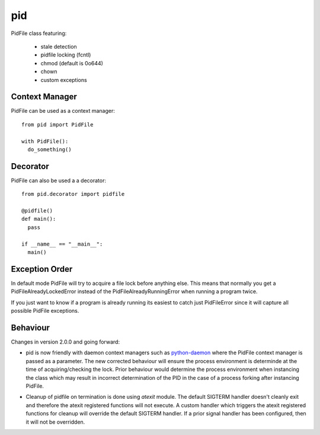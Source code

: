 pid
===

.. image:: https://travis-ci.org/trbs/pid.svg?branch=master
    :target: https://travis-ci.org/trbs/pid

.. image:: https://coveralls.io/repos/trbs/pid/badge.png
    :target: https://coveralls.io/r/trbs/pid

.. image:: https://pypip.in/v/pid/badge.png
    :target: https://pypi.python.org/pypi/pid/
    :alt: Latest PyPI version

.. image:: https://pypip.in/d/pid/badge.png
    :target: https://pypi.python.org/pypi/pid/
    :alt: Number of PyPI downloads

PidFile class featuring:

 - stale detection
 - pidfile locking (fcntl)
 - chmod (default is 0o644)
 - chown
 - custom exceptions

Context Manager
---------------

PidFile can be used as a context manager::

  from pid import PidFile
  
  with PidFile():
    do_something()


Decorator
---------

PidFile can also be used a a decorator::

  from pid.decorator import pidfile
  
  @pidfile()
  def main():
    pass

  if __name__ == "__main__":
    main()


Exception Order
---------------

In default mode PidFile will try to acquire a file lock before anything else.
This means that normally you get a PidFileAlreadyLockedError instead of the
PidFileAlreadyRunningError when running a program twice.

If you just want to know if a program is already running its easiest to catch
just PidFileError since it will capture all possible PidFile exceptions.

Behaviour
---------

Changes in version 2.0.0 and going forward:

* pid is now friendly with daemon context managers such as 
  `python-daemon <https://pypi.python.org/pypi/python-daemon/>`_ where
  the PidFile context manager is passed as a parameter. The
  new corrected behaviour will ensure the process environment is
  determinde at the time of acquiring/checking the lock. Prior
  behaviour would determine the process environment when
  instancing the class which may result in incorrect determination
  of the PID in the case of a process forking after instancing
  PidFile.

\

* Cleanup of pidfile on termination is done using `atexit` module.
  The default SIGTERM handler doesn't cleanly exit and therefore
  the atexit registered functions will not execute. A custom
  handler which triggers the atexit registered functions for cleanup
  will override the default SIGTERM handler. If a prior signal handler
  has been configured, then it will not be overridden.
